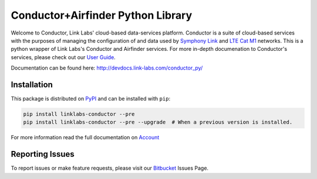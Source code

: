 ***********************************
Conductor+Airfinder Python Library
***********************************

.. image:: https://img.shields.io/pypi/v/linklabs-conductor.svg
   :target: https://pypi.python.org/pypi/linklabs-conductor
   :alt: Pypi Version
.. image:: https://img.shields.io/pypi/l/linklabs-conductor.svg
   :target: https://pypi.python.org/pypi/linklabs-conductor/
   :alt: License

Welcome to Conductor, Link Labs' cloud-based data-services platform. Conductor
is a suite of cloud-based services with the purposes of managing the
configuration of and data used by `Symphony Link`_ and `LTE Cat M1`_ networks.
This is a python wrapper of Link Labs's Conductor and Airfinder services. For
more in-depth documenation to Conductor's services, please check out our
`User Guide`_.

.. _Symphony Link: https://www.link-labs.com/symphony
.. _LTE Cat M1: https://www.link-labs.com/lte-cat-m1-carrier-certified-expansion-board
.. _User Guide:  https://www.link-labs.com/documentation/conductor-data-platform-user-guide

Documentation can be found here: http://devdocs.link-labs.com/conductor_py/

Installation
============

This package is distributed on PyPI_ and can be installed with ``pip``:

.. code:: console

   pip install linklabs-conductor --pre
   pip install linklabs-conductor --pre --upgrade  # When a previous version is installed.

For more information read the full documentation on Account_

.. _PyPI: https://pypi.python.org/pypi/linklabs-conductor
.. _Account: http://devdocs.link-labs.com/conductor_py/conductor_guide/account.html

Reporting Issues
================
To report issues or make feature requests, please visit our Bitbucket_ Issues Page.

.. _Bitbucket: https://bitbucket.org/link-labs_engineering/conductor-py/issues/new
